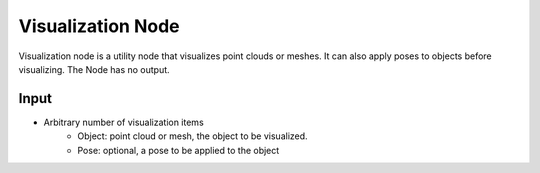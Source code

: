 Visualization Node
============================

Visualization node is a utility node that visualizes point clouds or meshes. It can also apply poses to objects before visualizing.
The Node has no output.

.. image:: Images/visualization.png
   :align: center

Input
---------------------------

* Arbitrary number of visualization items
   * Object: point cloud or mesh, the object to be visualized.
   * Pose: optional, a pose to be applied to the object

